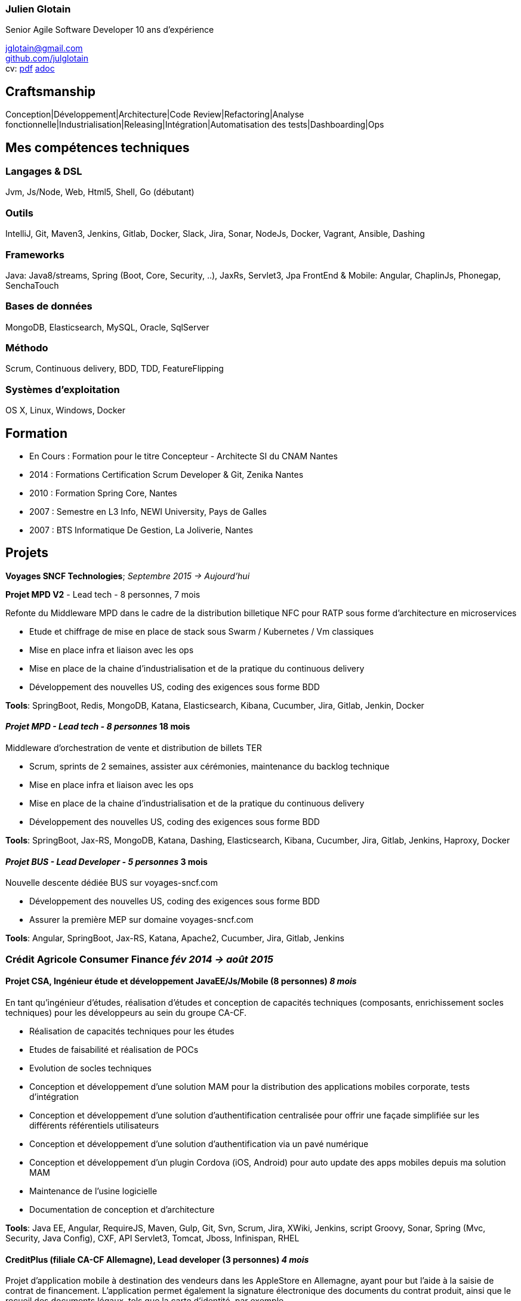 
=== Julien Glotain

Senior Agile Software Developer
10 ans d'expérience

jglotain@gmail.com +
https://github.com/julglotain[github.com/julglotain] +
cv: https://julglotain.github.io/resume.pdf[pdf] https://julglotain.github.io/resume.adoc[adoc]

// image:http://static8.viadeo-static.com/YKn2QeUFhEeKz-eYEZnZI7hOeaA=/140x140/member/0022e2l5m1qk4jhb?ts=1282990254000["Julien Glotain",100,100]

[[craftsmanship]]
Craftsmanship
-------------

Conception|Développement|Architecture|Code Review|Refactoring|Analyse fonctionnelle|Industrialisation|Releasing|Intégration|Automatisation des tests|Dashboarding|Ops 

[[competences_tech]]
Mes compétences techniques
--------------------------

=== Langages & DSL
Jvm, Js/Node, Web, Html5, Shell, Go (débutant)

=== Outils
IntelliJ, Git, Maven3, Jenkins, Gitlab, Docker, Slack, Jira, Sonar, NodeJs, Docker, Vagrant, Ansible, Dashing

=== Frameworks
Java: Java8/streams, Spring (Boot, Core, Security, ..), JaxRs, Servlet3, Jpa
FrontEnd & Mobile: Angular, ChaplinJs, Phonegap, SenchaTouch

=== Bases de données
MongoDB, Elasticsearch, MySQL, Oracle, SqlServer

=== Méthodo
Scrum, Continuous delivery, BDD, TDD, FeatureFlipping

=== Systèmes d'exploitation
OS X, Linux, Windows, Docker

[[formation]]
Formation
---------

* En Cours :  Formation pour le titre Concepteur - Architecte SI du CNAM Nantes
* 2014 : Formations Certification Scrum Developer & Git, Zenika Nantes
* 2010 : Formation Spring Core, Nantes
* 2007 : Semestre en L3 Info, NEWI University, Pays de Galles
* 2007 : BTS Informatique De Gestion, La Joliverie, Nantes


[[projets]]
Projets
-------

*Voyages SNCF Technologies*;  _Septembre 2015 -> Aujourd'hui_

*Projet MPD V2* - Lead tech - 8 personnes, 7 mois

Refonte du Middleware MPD dans le cadre de la distribution billetique NFC pour RATP sous forme d'architecture en microservices

* Etude et chiffrage de mise en place de stack sous Swarm / Kubernetes / Vm classiques
* Mise en place infra et liaison avec les ops
* Mise en place de la chaine d'industrialisation et de la pratique du continuous delivery
* Développement des nouvelles US, coding des exigences sous forme BDD

*Tools*: SpringBoot, Redis, MongoDB, Katana, Elasticsearch, Kibana, Cucumber, Jira, Gitlab, Jenkin, Docker

==== _Projet MPD - Lead tech - 8 personnes_ 18 mois

Middleware d'orchestration de vente et distribution de billets TER

* Scrum, sprints de 2 semaines, assister aux cérémonies, maintenance du backlog technique
* Mise en place infra et liaison avec les ops
* Mise en place de la chaine d'industrialisation et de la pratique du continuous delivery
* Développement des nouvelles US, coding des exigences sous forme BDD

*Tools*: SpringBoot, Jax-RS, MongoDB, Katana, Dashing, Elasticsearch, Kibana, Cucumber, Jira, Gitlab, Jenkins, Haproxy, Docker 

==== _Projet BUS - Lead Developer - 5 personnes_ 3 mois

Nouvelle descente dédiée BUS sur voyages-sncf.com

* Développement des nouvelles US, coding des exigences sous forme BDD
* Assurer la première MEP sur domaine voyages-sncf.com

*Tools*: Angular, SpringBoot, Jax-RS, Katana, Apache2, Cucumber, Jira, Gitlab, Jenkins

=== Crédit Agricole Consumer Finance _fév 2014 -> août 2015_

==== Projet CSA, Ingénieur étude et développement JavaEE/Js/Mobile (8 personnes) _8 mois_

En tant qu’ingénieur d’études, réalisation d’études et conception de capacités techniques (composants, enrichissement socles techniques) pour les développeurs au sein du groupe CA-CF.

* Réalisation de capacités techniques pour les études
* Etudes de faisabilité et réalisation de POCs
* Evolution de socles techniques
* Conception et développement d’une solution MAM pour la distribution des applications mobiles corporate, tests d’intégration
* Conception et développement d’une solution d’authentification centralisée pour offrir une façade simplifiée sur les différents référentiels utilisateurs
* Conception et développement d’une solution d’authentification via un pavé numérique
* Conception et développement d’un plugin Cordova (iOS, Android) pour auto update des apps mobiles depuis ma solution MAM
* Maintenance de l'usine logicielle 
* Documentation de conception et d’architecture

*Tools*: Java EE, Angular, RequireJS, Maven, Gulp, Git, Svn, Scrum, Jira, XWiki, Jenkins, script Groovy, Sonar, Spring (Mvc, Security, Java Config), CXF, API Servlet3, Tomcat, Jboss, Infinispan, RHEL

==== CreditPlus (filiale CA-CF Allemagne), Lead developer (3 personnes) _4 mois_

Projet d’application mobile à destination des vendeurs dans les AppleStore en Allemagne, ayant pour but l’aide à la saisie de contrat de financement. L’application permet également la signature électronique des documents du contrat produit, ainsi que le recueil des documents légaux, tels que la carte d’identité, par exemple.

* Déplacements dans les filiales de Stuttgart et Francfort pour le recueil des besoins
* Conception et développement
* Evolution de notre DSL pour aide au crawling du portail CreditPlus (voir projet AgosDucato pour plus de détails)
* Suivi des sprints de développements et alimentation du backlog

*Tools*: Jax-RS, CXF, Spring Security, client OAuth, Jsoup, Quicksign, Sencha Touch, Phonegap, Maven, Git, Tomcat, AWS EC2

==== AgosDucato (filiale CA-CF italienne), Lead developer (3 personnes) _6 mois_

Projet d’application mobile à destination des vendeurs dans les magasins partenaires de la société de crédit. Elle a pour finalité la saisie de contrats de financement, la prise de vues des pièces jointes légales accompagnant le contrat tels que carte d’identité ou passeport, ainsi que la signature électronique du contrat.

* Déplacements chez AgosDucato à Milan pour le recueil des besoins
* Conception et développements
* Conception d’une API Web pour consommation par les apps mobiles, AgosDucato n’ayant pas les moyens d’offrir une API, nous en avons conçu une au-dessus de leur portail de vente, permettant ainsi d’offrir un réel flow de saisie de données exploitables par les devices mobiles tablettes
* Création d’un DSL au-dessus d’Xml pour l’aide au crawling du portail AgosDucato
* Suivi des sprints de développements et alimentation du backlog

*Tools*: Jax-RS, CXF, Spring Security, client OAuth, Jsoup, Quicksign, Sencha Touch, Phonegap, Maven, Git, Tomcat, AWS EC2

=== Soletanche, Lead developer (10 personnes) _juin 2013 –> fév 2014_

Projet mobile permettant aux chefs de chantiers la saisie des différents indicateurs de productivité et de rendements machines via leur tablette, de façon offline. L’autre partie consistait à livrer un portail permettant l’administration du référentiel métier et une section offrant l’exploitation des indicateurs via l’affichage de reporting riches et dynamiques. Le tout en Single-Page-App.

* Définition de l’architecture front et backend
* Conception et développements
* API de synchro on/offline
* Batch agrégation des données des chantiers
* Création d'un outil de reporting dynamique à critères multiples
* Formation et support aux développeurs
* Transfert de compétences techniques et support au client en fin de projet

*Tools*: Spring (MVC, Security), Hibernate, Ldap, SqlServer, ChaplinJS, Phonegap, Flot charts JS, CSS3, PureUI, Modernizr, RequireJS,
Maven, Grunt, IAAS Azure, Clearcase, Clearquest

=== Groupe Vinci, Developer (2 personnes), _fév 2013 –> mai 2013_

Projet POC VinciMaps, application mobile pour aider les salariés de Vinci à déterminer la position et aider à se localiser vis-à-vis des différents chantiers du groupe. Elle donne également des informations utiles tels que les contacts, des prises de vues des chantiers …

* Définition de l’architecture front et backend
* Développement de pocs
* Encadrement stagiaire

*Tools*: Spring, Ldap, JaxRs, Soap, API GoogleMaps, BackboneJS, Phonegap, Flot charts JS

=== Vinci Energies, Developer (10 personnes), _jan 2012 –> fév 2013_

Projet de portail QUARTZI, permettant le suivi des affaires du groupe, la gestion RH et facilities. Tournant anciennement sur progiciel Oracle, refonte du backend suite au passage à SAP via connecteurs JCA et consommation RFC SAP.

* Développement front et backend
* Conception de composants jQuery UI, mise en place du module pattern
* Mise en place de tests fonctionnels automatisés avec Selenium
* Scripts pour automatisation packaging et releasing

*Tools*: Java JEE, Javascript, Spring, Struts, JCA, RFC Sap,  Ldap, Hibernate, Jsp2, jQuery, Maven, Websphere, Selenium, Jenkins, Sonar

=== Cegelec, Developer (3 à 6 personnes) _juil 2011 –> déc 2011_

Projet TPP, TMA sur un portail permettant le suivi des affaires, de la prospection jusqu’à la réalisation de la vente et les CA des différentes BU du groupe.

* Développeur Java JEE (équipe de 10 à 16 personnes)
* Développement front et backend
* Développement d’évolutions diverses et corrections d’anomalies
* Réalisation d’un module permettant la visualisation de l’état d’avancement d’une affaire et l’envoi de notifications automatiques sur définition de critères précis
* Documentation

*Tools*: Java JEE, Javascript, Spring (MVC, Security), JDBC, Ldap, SqlServer, JSP, jQuery, Maven, Tomcat

=== FT-Orange, Developer (8 personnes) _fév 2011 –> juin 2011_

Développeur sur le projet EOD, RIA (Flex4) de type WYSIWYG de création et édition d’étiquettes descriptives pour les produits vendus dans les boutiques Orange.

* Développement front et backend
* Développement de composants Flex pour représenter les étiquettes
* Tests d’intégration et d’impression

*Tools*: Java JEE, Javascript, Flex4 (AS3), jQuery UI, PureMVC, Spring MVC, Security, JSP, JDBC, Ldap, SqlServer, Maven, Glassfish, Clearcase, Clearquest

=== Credit Agricole, Developer (10 personnes)  _juil 2010 –> janv 2011_

Développeur sur le projet de portail AVL PREDICA pour la gestion des contrats assurance-vie.

* Développeur Java JEE (équipe de 10 personnes)
* Développement front et backend
* Développement d’évolutions diverses
* Documentation

*Tools*: Java JEE, Javascript, Spring MVC, Spring batch, JSP, Hibernate, WebServices SOAP, Axis, JAXB, Ldap, SqlServer, Maven, Glassfish AS, Clearcase, Clearquest

=== Accenture Technology Solutions, Developer _mars 2010 – juin 2010_

Développeur sur projet MAESTRO, une application interne de suivi des staffing et métriques projets.

* Développeur Java JEE (équipe de 3 personnes)
* Développement front et backend
* Développement d’évolutions diverses et corrections d’anomalies
* Documentation

*Tools*: Java JEE, Javascript, Spring MVC, WebFlow, SqlServer, jQuery, Maven, Glassfish, Clearcase, Clearquest

=== ERDF, Developer, Responsable TMA (3 personnes) _fév 2008 – mars 2010_

Développeur et responsable de TMA pour ERDF, un portail d’administration (Weblogic) de référentiels et de reporting des pointages des flux des producteurs et consommateurs du réseau, intégration des flux métiers de différentes sources grâce à l’EAI Webmethods.

* Développeur Java JEE (équipe de 3 personnes)
* Développement front et backend
* Développement d’évolutions diverses et corrections d’anomalies
* Documentation

*Tools*: Java JEE, Javascript, Struts, JSP, EJB2, JDBC, Ldap, Oracle, PL SQL, Shell, Ant, Weblogic, EAI Webmethods, SVN, Mantis
